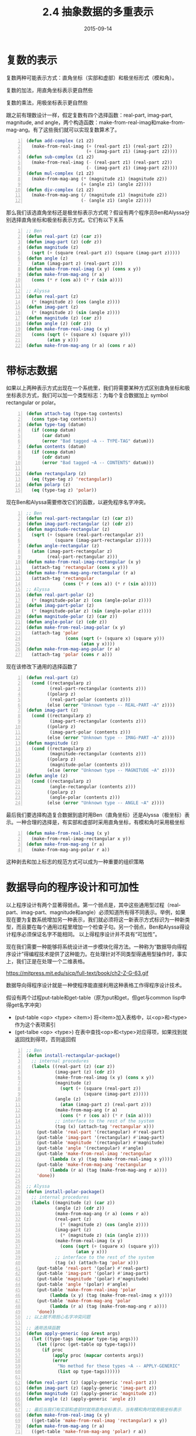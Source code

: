 #+TITLE: 2.4 抽象数据的多重表示
#+DATE: 2015-09-14
#+OPTIONS: ^:{} *:nil

* 复数的表示
复数两种可能表示方式：直角坐标（实部和虚部）和极坐标形式（模和角）。

复数的加法，用直角坐标表示更自然些

[[https://mitpress.mit.edu/sicp/full-text/book/ch2-Z-G-55.gif]]

[[https://mitpress.mit.edu/sicp/full-text/book/ch2-Z-G-56.gif]]

复数的乘法，用极坐标表示更自然些

[[https://mitpress.mit.edu/sicp/full-text/book/ch2-Z-G-57.gif]]

[[https://mitpress.mit.edu/sicp/full-text/book/ch2-Z-G-58.gif]]

跟之前有理数设计一样，假定复数有四个选择函数：real-part, imag-part, magnitude, and angle，两个构造函数：make-from-real-imag和make-from-mag-ang。有了这些我们就可以实现复数算术了。
#+BEGIN_SRC lisp -n
  (defun add-complex (z1 z2)
    (make-from-real-imag (+ (real-part z1) (real-part z2))
                         (+ (imag-part z1) (imag-part z2))))
  (defun sub-complex (z1 z2)
    (make-from-real-imag (- (real-part z1) (real-part z2))
                         (- (imag-part z1) (imag-part z2))))
  (defun mul-complex (z1 z2)
    (make-from-mag-ang (* (magnitude z1) (magnitude z2))
                       (+ (angle z1) (angle z2))))
  (defun div-complex (z1 z2)
    (make-from-mag-ang (/ (magnitude z1) (magnitude z2))
                       (- (angle z1) (angle z2))))
#+END_SRC

那么我们该选直角坐标还是极坐标表示方式呢？假设有两个程序员Ben和Alyssa分别选择直角坐标和极坐标表示方式。它们有以下关系

[[https://mitpress.mit.edu/sicp/full-text/book/ch2-Z-G-60.gif]]

[[https://mitpress.mit.edu/sicp/full-text/book/ch2-Z-G-61.gif]]

#+BEGIN_SRC lisp -n
  ;; Ben
  (defun real-part (z) (car z))
  (defun imag-part (z) (cdr z))
  (defun magnitude (z)
    (sqrt (+ (square (real-part z)) (square (imag-part z)))))
  (defun angle (z)
    (atan (imag-part z) (real-part z)))
  (defun make-from-real-imag (x y) (cons x y))
  (defun make-from-mag-ang (r a)
    (cons (* r (cos a)) (* r (sin a))))

  ;; Alyssa
  (defun real-part (z)
    (* (magnitude z) (cos (angle z))))
  (defun imag-part (z)
    (* (magnitude z) (sin (angle z))))
  (defun magnitude (z) (car z))
  (defun angle (z) (cdr z))
  (defun make-from-real-imag (x y) 
    (cons (sqrt (+ (square x) (square y)))
          (atan y x)))
  (defun make-from-mag-ang (r a) (cons r a))
#+END_SRC

* 带标志数据
如果以上两种表示方式出现在一个系统里，我们将需要某种方式区别直角坐标和极坐标表示方式，我们可以加一个类型标志：为每个复合数据加上 symbol rectangular or polar。
#+BEGIN_SRC lisp -n
  (defun attach-tag (type-tag contents)
    (cons type-tag contents))
  (defun type-tag (datum)
    (if (consp datum)
        (car datum)
        (error "Bad tagged ~A -- TYPE-TAG" datum)))
  (defun contents (datum)
    (if (consp datum)
        (cdr datum)
        (error "Bad tagged ~A -- CONTENTS" datum)))

  (defun rectangularp (z)
    (eq (type-tag z) 'rectangular))
  (defun polarp (z)
    (eq (type-tag z) 'polar))
#+END_SRC
现在Ben和Alyssa需要修改它们的函数，以避免程序名字冲突。
#+BEGIN_SRC lisp -n
  ;; Ben
  (defun real-part-rectangular (z) (car z))
  (defun imag-part-rectangular (z) (cdr z))
  (defun magnitude-rectangular (z)
    (sqrt (+ (square (real-part-rectangular z))
             (square (imag-part-rectangular z)))))
  (defun angle-rectangular (z)
    (atan (imag-part-rectangular z)
          (real-part-rectangular z)))
  (defun make-from-real-imag-rectangular (x y)
    (attach-tag 'rectangular (cons x y)))
  (defun make-from-mag-ang-rectangular (r a) 
    (attach-tag 'rectangular
                (cons (* r (cos a)) (* r (sin a)))))
  ;; Alyssa
  (defun real-part-polar (z)
    (* (magnitude-polar z) (cos (angle-polar z))))
  (defun imag-part-polar (z)
    (* (magnitude-polar z) (sin (angle-polar z))))
  (defun magnitude-polar (z) (car z))
  (defun angle-polar (z) (cdr z))
  (defun make-from-real-imag-polar (x y) 
    (attach-tag 'polar
                 (cons (sqrt (+ (square x) (square y)))
                       (atan y x))))
  (defun make-from-mag-ang-polar (r a)
    (attach-tag 'polar (cons r a)))
#+END_SRC
现在该修改下通用的选择函数了
#+BEGIN_SRC lisp -n
  (defun real-part (z)
    (cond ((rectangularp z) 
           (real-part-rectangular (contents z)))
          ((polarp z)
           (real-part-polar (contents z)))
          (else (error "Unknown type -- REAL-PART ~A" z))))
  (defun imag-part (z)
    (cond ((rectangularp z)
           (imag-part-rectangular (contents z)))
          ((polarp z)
           (imag-part-polar (contents z)))
          (else (error "Unknown type -- IMAG-PART ~A" z))))
  (defun magnitude (z)
    (cond ((rectangularp z)
           (magnitude-rectangular (contents z)))
          ((polarp z)
           (magnitude-polar (contents z)))
          (else (error "Unknown type -- MAGNITUDE ~A" z))))
  (defun angle (z)
    (cond ((rectangularp z)
           (angle-rectangular (contents z)))
          ((polarp z)
           (angle-polar (contents z)))
          (else (error "Unknown type -- ANGLE ~A" z))))
#+END_SRC
最后我们要选择构造复合数据到底时用Ben（直角坐标）还是Alyssa（极坐标）表示。一种合理的选择是，有实部和虚部时采用直角坐标，有模和角时采用极坐标
#+BEGIN_SRC lisp -n
  (defun make-from-real-imag (x y)
    (make-from-real-imag-rectangular x y))
  (defun make-from-mag-ang (r a)
    (make-from-mag-ang-polar r a))
#+END_SRC
[[https://mitpress.mit.edu/sicp/full-text/book/ch2-Z-G-62.gif]]
这种剥去和加上标志的规范方式可以成为一种重要的组织策略

* 数据导向的程序设计和可加性
以上程序设计有两个显著得弱点。第一个弱点是，其中这些通用型过程（real-part、imag-part、magnitude和angle）必须知道所有得不同表示。举例，如果现在要为复数系统增加另一种表示，我们就必须将这一新表示方式标识为一种新类型，而且要在每个通用过程里增加一个检查子句。另一个弱点，Ben和Alyssa得设计程序必须保证名字不能相同。
以上得程序设计并不具有“可加性”。

现在我们需要一种能够将系统设计进一步模块化得方法。一种称为“数据导向得程序设计”得编程技术提供了这种能力。在处理针对不同类型得通用型操作时，事实上，我们正是在处理一个二维表格。

https://mitpress.mit.edu/sicp/full-text/book/ch2-Z-G-63.gif

数据导向得程序设计就是一种使程序能直接利用这种表格工作得程序设计技术。

假设有两个过程put-table和get-table（原为put和get，但get与common lisp中得get名字冲突）

+ (put-table <op> <type> <item>) 将<item>加入表格中，以<op>和<type>作为这个表项索引
+ (get-talbe <op> <type>) 在表中查找<op>和<type>对应得项，如果找到就返回找到得项，否则返回假

#+BEGIN_SRC lisp -n
  ;; Ben
  (defun install-rectangular-package()
    ;; internal procedures
    (labels ((real-part (z) (car z))
             (imag-part (z) (cdr z))
             (make-from-real-imag (x y) (cons x y))
             (magnitude (z)
               (sqrt (+ (square (real-part z))
                        (square (imag-part z)))))
             (angle (z)
               (atan (imag-part z) (real-part z)))
             (make-from-mag-ang (r a)
               (cons (* r (cos a)) (* r (sin a))))
             ;; interface to the rest of the system
             (tag (x) (attach-tag 'rectangular x)))
      (put-table 'real-part '(rectangular) #'real-part)
      (put-table 'imag-part '(rectangular) #'imag-part)
      (put-table 'magnitude '(rectangular) #'magnitude)
      (put-table 'angle '(rectangular) #'angle)
      (put-table 'make-from-real-imag 'rectangular 
           (lambda (x y) (tag (make-from-real-imag x y))))
      (put-table 'make-from-mag-ang 'rectangular 
           (lambda (r a) (tag (make-from-mag-ang r a))))
      'done))

  ;; Alyssa
  (defun install-polar-package()
    ;; internal procedures
    (labels ((magnitude (z) (car z))
             (angle (z) (cdr z))
             (make-from-mag-ang (r a) (cons r a))
             (real-part (z)
               (* (magnitude z) (cos (angle z))))
             (imag-part (z)
               (* (magnitude z) (sin (angle z))))
             (make-from-real-imag (x y)
               (cons (sqrt (+ (square x) (square y)))
                     (atan y x)))
             ;; interface to the rest of the system
             (tag (x) (attach-tag 'polar x)))
      (put-table 'real-part '(polar) #'real-part)
      (put-table 'imag-part '(polar) #'imag-part)
      (put-table 'magnitude '(polar) #'magnitude)
      (put-table 'angle '(polar) #'angle)
      (put-table 'make-from-real-imag 'polar
           (lambda (x y) (tag (make-from-real-imag x y))))
      (put-table 'make-from-mag-ang 'polar 
           (lambda (r a) (tag (make-from-mag-ang r a))))
      'done))
  ;; 以上就不用担心名字冲突问题

  ;; 通用选择函数
  (defun apply-generic (op &rest args)
    (let ((type-tags (mapcar type-tag args)))
      (let ((proc (get-table op type-tags)))
        (if proc
            (apply proc (mapcar contents args))
            (error
              "No method for these types ~A -- APPLY-GENERIC"
              (list op type-tags))))))

  (defun real-part (z) (apply-generic 'real-part z))
  (defun imag-part (z) (apply-generic 'imag-part z))
  (defun magnitude (z) (apply-generic 'magnitude z))
  (defun angle (z) (apply-generic 'angle z))

  ;; 最后当我们有实部和虚部时就用直角坐标表示，当有模和角时就用极坐标表示
  (defun make-from-real-imag (x y)
    ((get-table 'make-from-real-imag 'rectangular) x y))
  (defun make-from-mag-ang (r a)
    ((get-table 'make-from-mag-ang 'polar) r a))
#+END_SRC

Exercise 2.73.  Section 2.3.2 described a program that performs symbolic differentiation:
#+BEGIN_SRC lisp -n
  (defun deriv (exp var)
    (cond ((numberp exp) 0)
          ((variablep exp)
           (if (same-variable-p exp var) 1 0))
          ((sump exp)
           (make-sum (deriv (addend exp) var)
                     (deriv (augend exp) var)))
          ((productp exp)
           (make-sum
            (make-product (multiplier exp)
                          (deriv (multiplicand exp) var))
            (make-product (deriv (multiplier exp) var)
                          (multiplicand exp))))
          ((exponentiationp exp)
           (make-product
            (make-product (exponent exp)
                          (make-exponentiation
                           (base exp)
                           (make-sum (exponent exp) -1)))
            (deriv (base exp) var)))
          (t (error "unknown expression type -- DERIV ~A" exp))))
#+END_SRC
We can regard this program as performing a dispatch on the type of the expression to be differentiated. In this situation the ``type tag'' of the datum is the algebraic operator symbol (such as +) and the operation being performed is deriv. We can transform this program into data-directed style by rewriting the basic derivative procedure as
#+BEGIN_SRC lisp -n
  (defun deriv (exp var)
     (cond ((numberp exp) 0)
           ((variablep exp) (if (same-variable-p exp var) 1 0))
           (t (funcall (get-table 'deriv (operator exp))
                       (operands exp) var))))
  (defun operator (exp) (car exp))
  (defun operands (exp) (cdr exp))
#+END_SRC
a.  Explain what was done above. Why can't we assimilate the predicates number? and same-variable? into the data-directed dispatch?

b.  Write the procedures for derivatives of sums and products, and the auxiliary code required to install them in the table used by the program above.

c.  Choose any additional differentiation rule that you like, such as the one for exponents (exercise 2.56), and install it in this data-directed system.

d.  In this simple algebraic manipulator the type of an expression is the algebraic operator that binds it together. Suppose, however, we indexed the procedures in the opposite way, so that the dispatch line in deriv looked like

((get (operator exp) 'deriv) (operands exp) var)

What corresponding changes to the derivative system are required?
#+BEGIN_SRC lisp -n
  ;; b
  (defun install-sum-package ()
    ;; internal procedures
    (labels ((addend (s))
             (augend (s))
             (make-sum (a1 a2))
             (deriv-sum (s var)
               (make-sum (deriv (addend s) var)
                         (deriv (augend s) var))))
      (put-table 'make-sum '+ #'make-sum)
      (put-table 'deriv '+ #'deriv-sum)
      'done))

  (defun make-sum (a1 a2)
    (funcall (get-table 'make-sum '+) a1 a2))

  (defun install-product-package ()
    ;; internal procedures
    (labels ((multiplier (s))
             (multiplicand (s))
             (make-product (m1 m2))
             (deriv-product (s var)
               (make-sum
                (make-product (multiplier s)
                              (deriv (multiplicand s) var))
                (make-product (deriv (multiplier s) var)
                              (multiplicand s)))))
      (put-table 'make-product '* #'make-product)
      (put-table 'deriv '* #'deriv-product)
      'done))

  (defun make-product (m1 m2)
    (funcall (get-table 'make-product '*) m1 m2))

  ;; c
  (defun install-exponentiation-package ()
    (labels ((exponent (e))
             (base (e))
             (make-exponentiation (base e))
             (deriv-exponentiation (s var)
               (make-product
                (make-product (exponent s)
                              (make-exponentiation
                               (base s)
                               (make-sum (exponent s) -1)))
                (deriv (base s) var))))
      (put-table 'make-exponentiation '** #'make-exponentiation)
      (put-table 'deriv '** #'deriv-exponentiation)
      'done))

  (defun make-exponentiation (base e)
    (funcall (get-table 'make-exponentiation '**) base e))

  ;; d
  只需要改put-table参数得顺序就可以
#+END_SRC

Exercise 2.74.  Insatiable Enterprises, Inc., is a highly decentralized conglomerate company consisting of a large number of independent divisions located all over the world. The company's computer facilities have just been interconnected by means of a clever network-interfacing scheme that makes the entire network appear to any user to be a single computer. Insatiable's president, in her first attempt to exploit the ability of the network to extract administrative information from division files, is dismayed to discover that, although all the division files have been implemented as data structures in Scheme, the particular data structure used varies from division to division. A meeting of division managers is hastily called to search for a strategy to integrate the files that will satisfy headquarters' needs while preserving the existing autonomy of the divisions.

Show how such a strategy can be implemented with data-directed programming. As an example, suppose that each division's personnel records consist of a single file, which contains a set of records keyed on employees' names. The structure of the set varies from division to division. Furthermore, each employee's record is itself a set (structured differently from division to division) that contains information keyed under identifiers such as address and salary. In particular:

a.  Implement for headquarters a get-record procedure that retrieves a specified employee's record from a specified personnel file. The procedure should be applicable to any division's file. Explain how the individual divisions' files should be structured. In particular, what type information must be supplied?

b.  Implement for headquarters a get-salary procedure that returns the salary information from a given employee's record from any division's personnel file. How should the record be structured in order to make this operation work?

c.  Implement for headquarters a find-employee-record procedure. This should search all the divisions' files for the record of a given employee and return the record. Assume that this procedure takes as arguments an employee's name and a list of all the divisions' files.

d.  When Insatiable takes over a new company, what changes must be made in order to incorporate the new personnel information into the central system?

#+BEGIN_SRC lisp -n
  (defun install-division-1-package ()
    (labels ((get-record (name file)
               ;; division-1 implement
               'record))
      (put-table 'get-record 'division-1 #'get-record)))

  (defun install-division-2-package ()
    (labels ((get-record (name file)
               ;; division-2 implement
               'record))
      (put-table 'get-record 'division-2 #'get-record)))

  (defun apply-generic (op file $rest args)
    (let ((division (car file)))
      (let ((proc (get-table op divisioin)))
        (if proc
            (apply proc args)
            (error
              "No method for the division ~A -- APPLY-GENERIC"
              (list op division))))))
#+END_SRC
感觉这题意义不大，不答了
